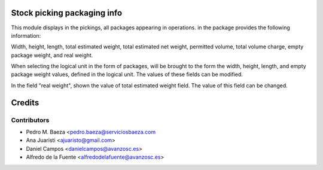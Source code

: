 Stock picking packaging info
============================

This module displays in the pickings, all packages appearing in operations. in
the package provides the following information:

Width, height, length, total estimated weight, total estimated net weight,
permitted volume, total volume charge, empty package weight, and real weight.

When selecting the logical unit in the form of packages, will be brought to the
form the width, height, length, and empty package weight values, defined in the
logical unit. The values of these fields can be modified.

In the field "real weight", shown the value of total estimated weight field.
The value of this field can be changed.

Credits
=======

Contributors
------------
* Pedro M. Baeza <pedro.baeza@serviciosbaeza.com
* Ana Juaristi <ajuaristo@gmail.com>
* Daniel Campos <danielcampos@avanzosc.es>
* Alfredo de la Fuente <alfredodelafuente@avanzosc.es>
